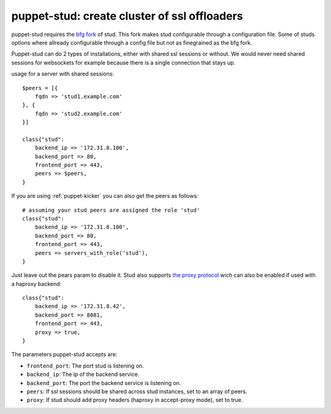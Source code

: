 puppet-stud: create cluster of ssl offloaders
=============================================

puppet-stud requires the `bfg fork <https://github.com/bfg/stud>`_ of stud. This
fork makes stud configurable through a configuration file. Some of studs options
where allready configurable through a config file but not as finegrained as the
bfg fork.

Puppet-stud can do 2 types of installations, either with shared ssl sessions or
without. We would never need shared sessions for websockets for example because
there is a single connection that stays up.

usage for a server with shared sessions::

    $peers = [{
        fqdn => 'stud1.example.com'
    }, {
        fqdn => 'stud2.example.com'
    }]
    
    class{"stud":
        backend_ip => '172.31.8.100',
        backend_port => 80,
        frontend_port => 443,
        peers => $peers,
    }

If you are using :ref:`puppet-kicker` you can also get the peers as follows::

    # assuming your stud peers are assigned the role 'stud'
    class{"stud":
        backend_ip => '172.31.8.100',
        backend_port => 80,
        frontend_port => 443,
        peers => servers_with_role('stud'),
    }

Just leave out the pears param to disable it. Stud also supports
`the proxy protocol <http://haproxy.1wt.eu/download/1.5/doc/proxy-protocol.txt>`_
wich can also be enabled if used with a haproxy backend::

    class{"stud":
        backend_ip => '172.31.8.42',
        backend_port => 8081,
        frontend_port => 443,
        proxy => true,
    }

The parameters puppet-stud accepts are:

- ``frontend_port``: The port stud is listening on.
- ``backend_ip``: The ip of the backend service.
- ``backend_port``: The port the backend service is listening on.
- ``peers``: If ssl sessions should be shared across stud instances, set to an array of peers.
- ``proxy``: If stud should add proxy headers (haproxy in accept-proxy mode), set to true.
